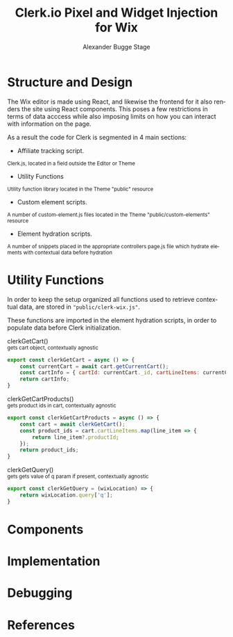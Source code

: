 #+TITLE: Clerk.io Pixel and Widget Injection for Wix
#+AUTHOR: Alexander Bugge Stage
#+EMAIL: abs@clerk.io

#+DESCRIPTION: Guide document for implementing Clerk.io in Wix's React based WYSIWYG editor.
#+KEYWORDS: wix, clerk.io, ecommerce, personalization, search, recommendations, embedcode, injection
#+LANGUAGE: en

* Structure and Design

The Wix editor is made using React, and likewise the frontend for it also renders the site using React components.
This poses a few restrictions in terms of data acccess while also imposing limits on how you can interact with information on the page.

As a result the code for Clerk is segmented in 4 main sections:

- Affiliate tracking script.
_{ Clerk.js, located in a field outside the Editor or Theme }

- Utility Functions
_{ Utility function library located in the Theme "public" resource }

- Custom element scripts.
_{ A number of custom-element.js files located in the Theme "public/custom-elements" resource  }

- Element hydration scripts.
_{ A number of snippets placed in the appropriate controllers page.js file which hydrate elements with contextual data before hydration }

* Utility Functions

In order to keep the setup organized all functions used to retrieve contextual data, are stored in ~"public/clerk-wix.js"~.

These functions are imported in the element hydration scripts, in order to populate data before Clerk initialization.

clerkGetCart() \\
_{ gets cart object, contextually agnostic }
#+BEGIN_SRC js
export const clerkGetCart = async () => {
    const currentCart = await cart.getCurrentCart();
    const cartInfo = { cartId: currentCart._id, cartLineItems: currentCart.lineItems }
    return cartInfo;
}
#+END_SRC

clerkGetCartProducts() \\
_{ gets product ids in cart, contextually agnostic }
#+BEGIN_SRC js
export const clerkGetCartProducts = async () => {
	const cart = await clerkGetCart();
    const product_ids = cart.cartLineItems.map(line_item => {
        return line_item?.productId;
    });
	return product_ids;
}
#+END_SRC

clerkGetQuery() \\
_{ gets gets value of q param if present, contextually agnostic }
#+BEGIN_SRC js
export const clerkGetQuery = (wixLocation) => {
	return wixLocation.query['q'];
}
#+END_SRC


* Components

* Implementation

* Debugging

* References